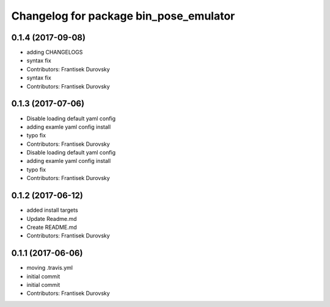 ^^^^^^^^^^^^^^^^^^^^^^^^^^^^^^^^^^^^^^^
Changelog for package bin_pose_emulator
^^^^^^^^^^^^^^^^^^^^^^^^^^^^^^^^^^^^^^^

0.1.4 (2017-09-08)
------------------
* adding CHANGELOGS
* syntax fix
* Contributors: Frantisek Durovsky

* syntax fix
* Contributors: Frantisek Durovsky

0.1.3 (2017-07-06)
------------------
* Disable loading default yaml config
* adding examle yaml config install
* typo fix
* Contributors: Frantisek Durovsky

* Disable loading default yaml config
* adding examle yaml config install
* typo fix
* Contributors: Frantisek Durovsky

0.1.2 (2017-06-12)
------------------
* added install targets
* Update Readme.md
* Create README.md
* Contributors: Frantisek Durovsky

0.1.1 (2017-06-06)
------------------
* moving .travis.yml
* initial commit
* initial commit
* Contributors: Frantisek Durovsky
